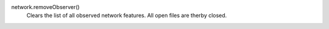 network.removeObserver()
   Clears the list of all observed network features. All open files are therby closed.


